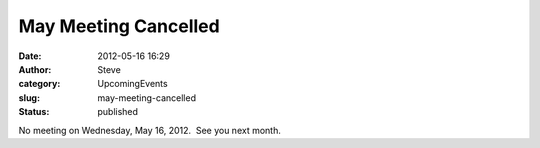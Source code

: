 May Meeting Cancelled
#####################
:date: 2012-05-16 16:29
:author: Steve
:category: UpcomingEvents
:slug: may-meeting-cancelled
:status: published

No meeting on Wednesday, May 16, 2012.  See you next month.
